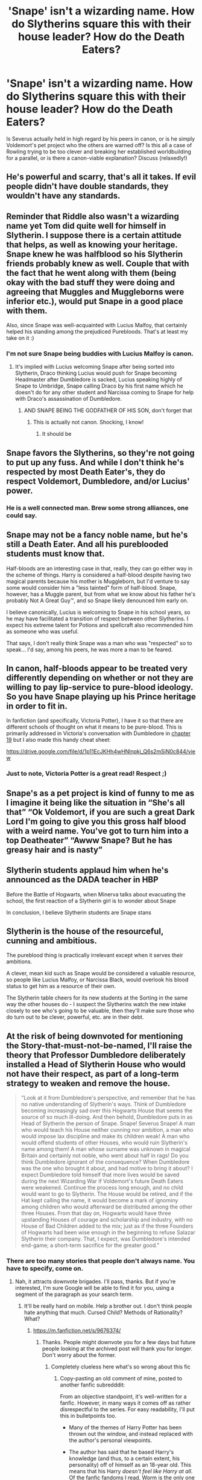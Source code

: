 #+TITLE: 'Snape' isn't a wizarding name. How do Slytherins square this with their house leader? How do the Death Eaters?

* 'Snape' isn't a wizarding name. How do Slytherins square this with their house leader? How do the Death Eaters?
:PROPERTIES:
:Author: 360Saturn
:Score: 31
:DateUnix: 1592389023.0
:DateShort: 2020-Jun-17
:FlairText: Discussion
:END:
Is Severus actually held in high regard by his peers in canon, or is he simply Voldemort's pet project who the others are warned off? Is this all a case of Rowling trying to be too clever and breaking her established worldbuilding for a parallel, or is there a canon-viable explanation? Discuss (relaxedly!)


** He's powerful and scarry, that's all it takes. If evil people didn't have double standards, they wouldn't have any standards.
:PROPERTIES:
:Author: MyAltsAltsSecretAlt
:Score: 60
:DateUnix: 1592391221.0
:DateShort: 2020-Jun-17
:END:


** Reminder that Riddle also wasn't a wizarding name yet Tom did quite well for himself in Slytherin. I suppose there is a certain attitude that helps, as well as knowing your heritage. Snape knew he was halfblood so his Slytherin friends probably knew as well. Couple that with the fact that he went along with them (being okay with the bad stuff they were doing and agreeing that Muggles and Muggleborns were inferior etc.), would put Snape in a good place with them.

Also, since Snape was well-acquainted with Lucius Malfoy, that certainly helped his standing among the prejudiced Purebloods. That's at least my take on it :)
:PROPERTIES:
:Author: SkylarAlpha
:Score: 36
:DateUnix: 1592392172.0
:DateShort: 2020-Jun-17
:END:

*** I'm not sure Snape being buddies with Lucius Malfoy is canon.
:PROPERTIES:
:Author: hipopokamu
:Score: 8
:DateUnix: 1592418698.0
:DateShort: 2020-Jun-17
:END:

**** It's implied with Lucius welcoming Snape after being sorted into Slytherin, Draco thinking Lucius would push for Snape becoming Headmaster after Dumbledore is sacked, Lucius speaking highly of Snape to Umbridge, Snape calling Draco by his first name which he doesn't do for any other student and Narcissa coming to Snape for help with Draco's assassination of Dumbledore.
:PROPERTIES:
:Author: night4345
:Score: 13
:DateUnix: 1592427257.0
:DateShort: 2020-Jun-18
:END:

***** AND SNAPE BEING THE GODFATHER OF HIS SON, don't forget that
:PROPERTIES:
:Author: Erkkifloof
:Score: -4
:DateUnix: 1592427442.0
:DateShort: 2020-Jun-18
:END:

****** This is actually not canon. Shocking, I know!
:PROPERTIES:
:Author: prettyprompty
:Score: 7
:DateUnix: 1592441052.0
:DateShort: 2020-Jun-18
:END:

******* It should be
:PROPERTIES:
:Author: Erkkifloof
:Score: 3
:DateUnix: 1592456662.0
:DateShort: 2020-Jun-18
:END:


** Snape favors the Slytherins, so they're not going to put up any fuss. And while I don't think he's respected by most Death Eater's, they do respect Voldemort, Dumbledore, and/or Lucius' power.
:PROPERTIES:
:Author: Ash_Lestrange
:Score: 15
:DateUnix: 1592392938.0
:DateShort: 2020-Jun-17
:END:

*** He is a well connected man. Brew some strong alliances, one could say.
:PROPERTIES:
:Author: Redditforgoit
:Score: 8
:DateUnix: 1592431863.0
:DateShort: 2020-Jun-18
:END:


** Snape may not be a fancy noble name, but he's still a Death Eater. And all his pureblooded students must know that.

Half-bloods are an interesting case in that, really, they can go either way in the scheme of things. Harry is considered a half-blood despite having two magical parents because his mother is Muggleborn, but I'd venture to say some would consider him a "less tainted" form of half-blood. Snape, however, has a Muggle parent, but from what we know about his father he's probably Not A Great Guy™, and so Snape likely denounced him early on.

I believe canonically, Lucius is welcoming to Snape in his school years, so he may have facilitated a transition of respect between other Slytherins. I expect his extreme talent for Potions and spellcraft also recommended him as someone who was useful.

That says, I don't really think Snape was a man who was "respected" so to speak... I'd say, among his peers, he was more a man to be feared.
:PROPERTIES:
:Author: TheMerryMandolin
:Score: 13
:DateUnix: 1592408512.0
:DateShort: 2020-Jun-17
:END:


** In canon, half-bloods appear to be treated very differently depending on whether or not they are willing to pay lip-service to pure-blood ideology. So you have Snape playing up his Prince heritage in order to fit in.

In fanfiction (and specifically, Victoria Potter), I have it so that there are different schools of thought on what it means to be pure-blood. This is primarily addressed in Victoria's conversation with Dumbledore in [[https://archiveofourown.org/works/13795605/chapters/46935919][chapter 19]] but I also made this handy cheat sheet:

[[https://drive.google.com/file/d/1p11EcJKHh4wHNlnpkj_Q6s2mSjN0c844/view]]
:PROPERTIES:
:Author: Taure
:Score: 20
:DateUnix: 1592392520.0
:DateShort: 2020-Jun-17
:END:

*** Just to note, Victoria Potter is a great read! Respect ;)
:PROPERTIES:
:Author: 360Saturn
:Score: 6
:DateUnix: 1592393468.0
:DateShort: 2020-Jun-17
:END:


** Snape's as a pet project is kind of funny to me as I imagine it being like the situation in “She's all that” “Ok Voldemort, if you are such a great Dark Lord I'm going to give you this gross half blood with a weird name. You've got to turn him into a top Deatheater” “Awww Snape? But he has greasy hair and is nasty”
:PROPERTIES:
:Author: captainofthelosers19
:Score: 7
:DateUnix: 1592407441.0
:DateShort: 2020-Jun-17
:END:


** Slytherin students applaud him when he's announced as the DADA teacher in HBP

Before the Battle of Hogwarts, when Minerva talks about evacuating the school, the first reaction of a Slytherin girl is to wonder about Snape

In conclusion, I believe Slytherin students are Snape stans
:PROPERTIES:
:Author: UsoPenitentiary
:Score: 6
:DateUnix: 1592424131.0
:DateShort: 2020-Jun-18
:END:


** Slytherin is the house of the resourceful, cunning and ambitious.

The pureblood thing is practically irrelevant except when it serves their ambitions.

A clever, mean kid such as Snape would be considered a valuable resource, so people like Lucius Malfoy, or Narcissa Black, would overlook his blood status to get him as a resource of their own.

The Slytherin table cheers for its new students at the Sorting in the same way the other houses do - I suspect the Slytherins watch the new intake closely to see who's going to be valuable, then they'll make sure those who do turn out to be clever, powerful, etc. are in their debt.
:PROPERTIES:
:Author: gremilym
:Score: 6
:DateUnix: 1592420867.0
:DateShort: 2020-Jun-17
:END:


** At the risk of being downvoted for mentioning the Story-that-must-not-be-named, I'll raise the theory that Professor Dumbledore deliberately installed a Head of Slytherin House who would not have their respect, as part of a long-term strategy to weaken and remove the house.

#+begin_quote
  "Look at it from Dumbledore's perspective, and remember that he has no native understanding of Slytherin's ways. Think of Dumbledore becoming increasingly sad over this Hogwarts House that seems the source of so much ill-doing. And then behold, Dumbledore puts in as Head of Slytherin the person of Snape. Snape! Severus Snape! A man who would teach his House neither cunning nor ambition, a man who would impose lax discipline and make its children weak! A man who would offend students of other Houses, who would ruin Slytherin's name among them! A man whose surname was unknown in magical Britain and certainly not noble, who went about half in rags! Do you think Dumbledore ignorant of the consequence? When Dumbledore was the one who brought it about, and had motive to bring it about? I expect Dumbledore told himself that more lives would be saved during the next Wizarding War if Voldemort's future Death Eaters were weakened. Continue the process long enough, and no child would want to go to Slytherin. The House would be retired, and if the Hat kept calling the name, it would become a mark of ignominy among children who would afterward be distributed among the other three Houses. From that day on, Hogwarts would have three upstanding Houses of courage and scholarship and industry, with no House of Bad Children added to the mix; just as if the three Founders of Hogwarts had been wise enough in the beginning to refuse Salazar Slytherin their company. That, I expect, was Dumbledore's intended end-game; a short-term sacrifice for the greater good."
#+end_quote
:PROPERTIES:
:Author: thrawnca
:Score: 14
:DateUnix: 1592397279.0
:DateShort: 2020-Jun-17
:END:

*** There are too many stories that people don't always name. You have to specify, come on.
:PROPERTIES:
:Author: SurbhitSrivastava
:Score: 10
:DateUnix: 1592398363.0
:DateShort: 2020-Jun-17
:END:

**** Nah, it attracts downvote brigades. I'll pass, thanks. But if you're interested, I'm sure Google will be able to find it for you, using a segment of the paragraph as your search term.
:PROPERTIES:
:Author: thrawnca
:Score: -1
:DateUnix: 1592398469.0
:DateShort: 2020-Jun-17
:END:

***** It'll be really hard on mobile. Help a brother out. I don't think people hate anything that much. Cursed Child? Methods of Rationality? What?
:PROPERTIES:
:Author: SurbhitSrivastava
:Score: 1
:DateUnix: 1592399019.0
:DateShort: 2020-Jun-17
:END:

****** [[https://m.fanfiction.net/s/9676374/]]
:PROPERTIES:
:Author: thrawnca
:Score: 6
:DateUnix: 1592399091.0
:DateShort: 2020-Jun-17
:END:

******* Thanks. People might downvote you for a few days but future people looking at the archived post will thank you for longer. Don't worry about the former.
:PROPERTIES:
:Author: SurbhitSrivastava
:Score: 3
:DateUnix: 1592399274.0
:DateShort: 2020-Jun-17
:END:

******** Completely clueless here what's so wrong about this fic
:PROPERTIES:
:Author: Ssj4Noah
:Score: 2
:DateUnix: 1592413443.0
:DateShort: 2020-Jun-17
:END:

********* Copy-pasting an old comment of mine, posted to another fanfic subredddit:

From an objective standpoint, it's well-written for a fanfic. However, in many ways it comes off as rather disrespectful to the series. For easy readability, I'll put this in bulletpoints too.

- Many of the themes of Harry Potter has been thrown out the window, and instead replaced with the author's personal viewpoints.

- The author has said that he based Harry's knowledge (and thus, to a certain extent, his personality) off of himself as an 18-year old. This means that his Harry /doesn't feel like Harry at all/. Of the fanfic fandoms I read, Worm is the only one where SIs are "accepted", and while Harry is often interpreted in many, /many/ different ways in HP fics, LessWrong doesn't even seem to bother trying to emulate Harry, instead, as said before, just shaping "Harry" in his own image. I've seen the term TINO (Taylor in name only) mentioned with regard to Worm fics, and HPMOR is certainly a case of Harry in name only.

- The author uses some tricks, if that's the right word, to make it seem as if his viewpoints are the "correct" ones. I'll reference something that happens somewhat around midway in the story here, so if you plan on reading it, you might want to skip this. [[#s][spoiler]]

- Harry James Potter-Evans-Verres. That's Harry's full name in the fic. It's a knee-jerk reaction, sure, but the HP fanfic fandom has... issues with Harry's name being made overly fancy. Part of this is that a great, great amount of Harry Potter fics are utterly terrible, and one of the stock "badfics" is that Harry finds out that he's the heir to numerous families, typically those of the founders, as well as a few ones the author thought would be neat. Oh, and let's make him Merlin's descendant too, while we're at it! Due to this, most of the well-read, if that word can be applied to fanfics, readers will be very, very leery of Harry having a hyphenated last name.

- HPMOR treats magic as some enigma that can be solved through scientific methods. Trying to delve deeper into magic is something I love seeing done well. Black Pawn (currently found over on SB), and Harry Potter and the Boy Who Lived (found at darklordpotter) are shining examples of this, in my opinion. Magic is treated with respect, with the characters spending much of their time researching or experimenting with magic, trying to gain a deeper understanding of the mysteries of magic. HPMOR, while it has some interesting thoughts, does not do this well. LessWrong brings in scientific principles, and makes the utilization of them lead to discoveries of magic.

- HJPEV is often made seem smart by making other characters appear dumb. An example is Harry meeting Hermione in the train. It's in chapter 8, and since it's their first interaction, I don't feel the need to put it in a spoiler, so go ahead and skip the rest of this paragraph. "... With your encyclopedic memory added to my intelligence and rationality, ..." This implies that Hermione is less intelligent than HJPEV. What happens after that is that Hermione does what HJPEV himself calls a textbook scientific analysis, but fails to test for negatives. Keep in mind, this Hermione isn't canon Hermione, but rather one that's been made smarter as well. I have seen a Harry that's smarter than Hermione pulled off well, but it's very, very hard to do properly, as it will often just look like an intellectual version of the Worf Effect.

- The characters are all wildly OOC. I don't think that there's a single authentic 11-year old in the story, and the adults should not take the main cast remotely as seriously as they do. As I remarked in my original post, the first HP books were written for children, which meant that the staff stepping in and solving the problems would hardly have sold much. However, for a writer who prides himself on "rationality", such a thing should not have happened. Age the main cast up to 16, or better yet, 18, instead of having 11- and 12-year old children behaving way older than they are, and being taken seriously by the staff.

There are other things as well. I'm sure that many [[/r/HPfanfiction/]] would love the opportunity to rant about it (with myself falling into that category), so if you'd like more, a quick post over there would likely get you even more.
:PROPERTIES:
:Author: Magnive
:Score: 4
:DateUnix: 1592430534.0
:DateShort: 2020-Jun-18
:END:

********** Some of those points are debatable, but I'll instead just point out some of the objective good writing you mentioned :).

- It's long, about equivalent to the first five books of canon. Of course, sometimes people want to read something quickly, but in general, if you're enjoying something, then more of it is a positive thing.
- It's complete. So many excellent stories are not finished and may never be (I live in hope of the continuation of Harry Potter and the Nightmares of Futures Past), but this one is done. It even has fan sequels that are also complete.
- It has /very/ few spelling and grammar errors. Not none, but as someone who has spent a lot of time proofreading long stories, I can attest that it reads like it's already had multiple editing passes (perhaps it has).
- It's funny. Everyone's sense of humour is different, of course, so it's possible that someone might not enjoy this style, but making readers laugh is still a strength of the story.
- All characters have both strengths and flaws. No one is always right nor always wrong. On a related note, the story doesn't bash any character; probably the closest is that Harry doesn't initially have any respect for Ron - who later goes on to show him up, playing a key role in Harry's defeat in the first mock battle.
- It's challenging for the protagonist. His plans run into difficulties and either outright fail or require substantial revision. His successes turn out to be foolhardy or otherwise two-edged. His failures have serious implications, and when he looks back at the end of the year, he realises that he came within a hair's breadth of literally destroying the planet by publishing too much information to the world, which would have resulted in /someone/ making the magical equivalent of a nuclear weapon in their garage.
:PROPERTIES:
:Author: thrawnca
:Score: 0
:DateUnix: 1592433299.0
:DateShort: 2020-Jun-18
:END:


********* Nothing, really. It got overhyped for a while and then overly hated in response. Some valid criticism is against the writer who isn't well liked in many scientific circles. There are chapter by chapter guides on the wrong science claimed as right too. It's all very vague and flimsy excuses for either defending it to death or hating it too much.
:PROPERTIES:
:Author: SurbhitSrivastava
:Score: 1
:DateUnix: 1592413690.0
:DateShort: 2020-Jun-17
:END:


***** HPMOR is a superb work, even if it gets boring as fuck, and Harry is an arrogant prat.

Author's intent was to introduce people to rationality, and as someone who was formally introduced to rationality via HPMOR, I'm very grateful.

I *undoubtedly* got more out of reading HPMOR than reading any other fanfic, even if other works provided superior entertainment.
:PROPERTIES:
:Score: -2
:DateUnix: 1592402183.0
:DateShort: 2020-Jun-17
:END:

****** I agree. It's so strange how the sub is against it, given that demographically the sub is exactly the demo that HPMOR and fics like it introduced to the notion of fanfic.
:PROPERTIES:
:Author: 360Saturn
:Score: 1
:DateUnix: 1592473897.0
:DateShort: 2020-Jun-18
:END:


** actions are more important than a name
:PROPERTIES:
:Author: Lord_Anarchy
:Score: 2
:DateUnix: 1592416538.0
:DateShort: 2020-Jun-17
:END:


** Voldemort was a half-blood with a muggle last name, he also practically lorded over Slytherin as a child.

The fact is it seems that being a half-blood only matters if you're on the wrong side, perhaps being from an otherwise pure line helps, but I suspect it's really just that a taste for the dark arts and willingness to curse muggleborns is enough to overlook any minor details.
:PROPERTIES:
:Author: Electric999999
:Score: 1
:DateUnix: 1592450146.0
:DateShort: 2020-Jun-18
:END:

